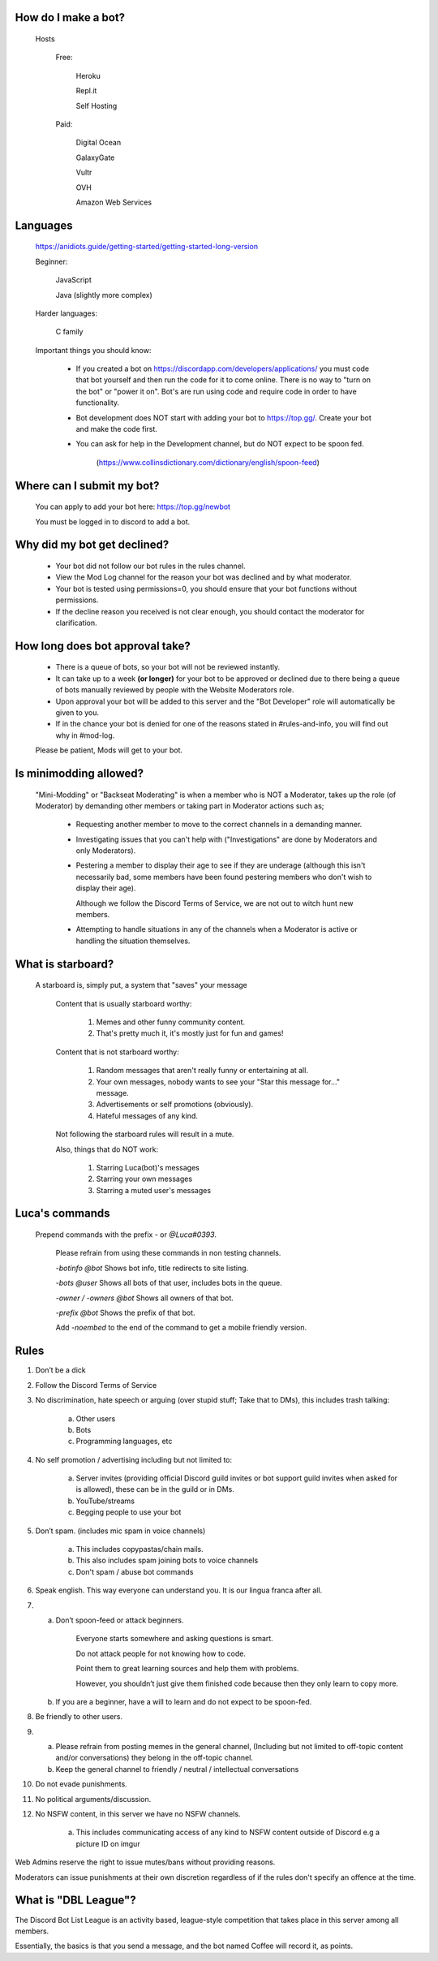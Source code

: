 How do I make a bot?
-----
  Hosts
  
   Free: 

      Heroku

      Repl.it

      Self Hosting

   Paid:

      Digital Ocean

      GalaxyGate

      Vultr

      OVH

      Amazon Web Services

Languages
-----
   https://anidiots.guide/getting-started/getting-started-long-version
   
   Beginner:

      JavaScript

      Java (slightly more complex)

   Harder languages:

      C family
   
   Important things you should know:

      - If you created a bot on https://discordapp.com/developers/applications/ you must code that bot yourself and then run the code for it to come online. There is no way to "turn on the bot" or "power it on". Bot's are run using code and require code in order to have functionality.

      - Bot development does NOT start with adding your bot to https://top.gg/. Create your bot and make the code first. 

      - You can ask for help in the Development channel, but do NOT expect to be spoon fed.

           (https://www.collinsdictionary.com/dictionary/english/spoon-feed) 

Where can I submit my bot?
-----
  You can apply to add your bot here: https://top.gg/newbot
  
  You must be logged in to discord to add a bot.



Why did my bot get declined?
-----
   - Your bot did not follow our bot rules in the rules channel.

   - View the Mod Log channel for the reason your bot was declined and by what moderator.

   - Your bot is tested using permissions=0, you should ensure that your bot functions without permissions.

   - If the decline reason you received is not clear enough, you should contact the moderator for clarification.

How long does bot approval take?
-----
   - There is a queue of bots, so your bot will not be reviewed instantly.

   - It can take up to a week **(or longer)** for your bot to be approved or declined due to there being a queue of bots manually reviewed by people with the Website Moderators role.

   - Upon approval your bot will be added to this server and the "Bot Developer" role will automatically be given to you.

   - If in the chance your bot is denied for one of the reasons stated in #rules-and-info, you will find out why in #mod-log.

   Please be patient, Mods will get to your bot. 

Is minimodding allowed?
-----
 "Mini-Modding" or "Backseat Moderating" is when a member who is NOT a Moderator, takes up the role (of Moderator) by demanding other members or taking part in Moderator actions such as;


   - Requesting another member to move to the correct channels in a demanding manner.

   - Investigating issues that you can't help with ("Investigations" are done by Moderators and only Moderators).

   - Pestering a member to display their age to see if they are underage (although this isn't necessarily bad, some members have been found pestering members who don't wish to display their age).

     Although we follow the Discord Terms of Service, we are not out to witch hunt new members.

   - Attempting to handle situations in any of the channels when a Moderator is active or handling the situation themselves.

What is starboard?
-----
   
  A starboard is, simply put, a system that "saves" your message

   Content that is usually starboard worthy:

    1. Memes and other funny community content.

    2. That's pretty much it, it's mostly just for fun and games!

   Content that is not starboard worthy:

    1. Random messages that aren't really funny or entertaining at all.

    2. Your own messages, nobody wants to see your "Star this message for..." message.

    3. Advertisements or self promotions (obviously).

    4. Hateful messages of any kind.

   Not following the starboard rules will result in a mute. 
   
   Also, things that do NOT work:

    1. Starring Luca(bot)'s messages

    2. Starring your own messages

    3. Starring a muted user's messages



Luca's commands
----
  Prepend commands with the prefix `-` or `@Luca#0393`.

   Please refrain from using these commands in non testing channels.

   `-botinfo @bot` Shows bot info, title redirects to site listing.

   `-bots @user` Shows all bots of that user, includes bots in the queue.

   `-owner / -owners @bot` Shows all owners of that bot.

   `-prefix @bot` Shows the prefix of that bot.

   Add `-noembed` to the end of the command to get a mobile friendly version.


Rules
-----
1. Don’t be a dick

2. Follow the Discord Terms of Service

3. No discrimination, hate speech or arguing (over stupid stuff; Take that to DMs), this includes trash talking:

      a. Other users

      b. Bots

      c. Programming languages, etc

4. No self promotion / advertising including but not limited to: 

      a. Server invites (providing official Discord guild invites or bot support guild invites when asked for is allowed), these can be in the guild or in DMs.

      b. YouTube/streams

      c. Begging people to use your bot

5. Don’t spam. (includes mic spam in voice channels)

      a. This includes copypastas/chain mails.

      b. This also includes spam joining bots to voice channels

      c. Don't spam / abuse bot commands 

6. Speak english. This way everyone can understand you. It is our lingua franca after all.

7.

      a. Don’t spoon-feed or attack beginners.

           Everyone starts somewhere and asking questions is smart. 

           Do not attack people for not knowing how to code. 

           Point them to great learning sources and help them with problems.

           However, you shouldn’t just give them finished code because then they only learn to copy more.

      b. If you are a beginner, have a will to learn and do not expect to be spoon-fed.

8. Be friendly to other users.

9.

      a. Please refrain from posting memes in the general channel, (Including but not limited to off-topic content and/or conversations) they belong in the off-topic channel.

      b. Keep the general channel to friendly / neutral / intellectual conversations 

10. Do not evade punishments.

11. No political arguments/discussion.

12. No NSFW content, in this server we have no NSFW channels.

      a. This includes communicating access of any kind to NSFW content outside of Discord e.g a picture ID on imgur 

Web Admins reserve the right to issue mutes/bans without providing reasons.

Moderators can issue punishments at their own discretion regardless of if the rules don't specify an offence at the time.



What is "DBL League"?
-----
The Discord Bot List League is an activity based, league-style competition that takes place in this server among all members. 

Essentially, the basics is that you send a message, and the bot named Coffee will record it, as points.
